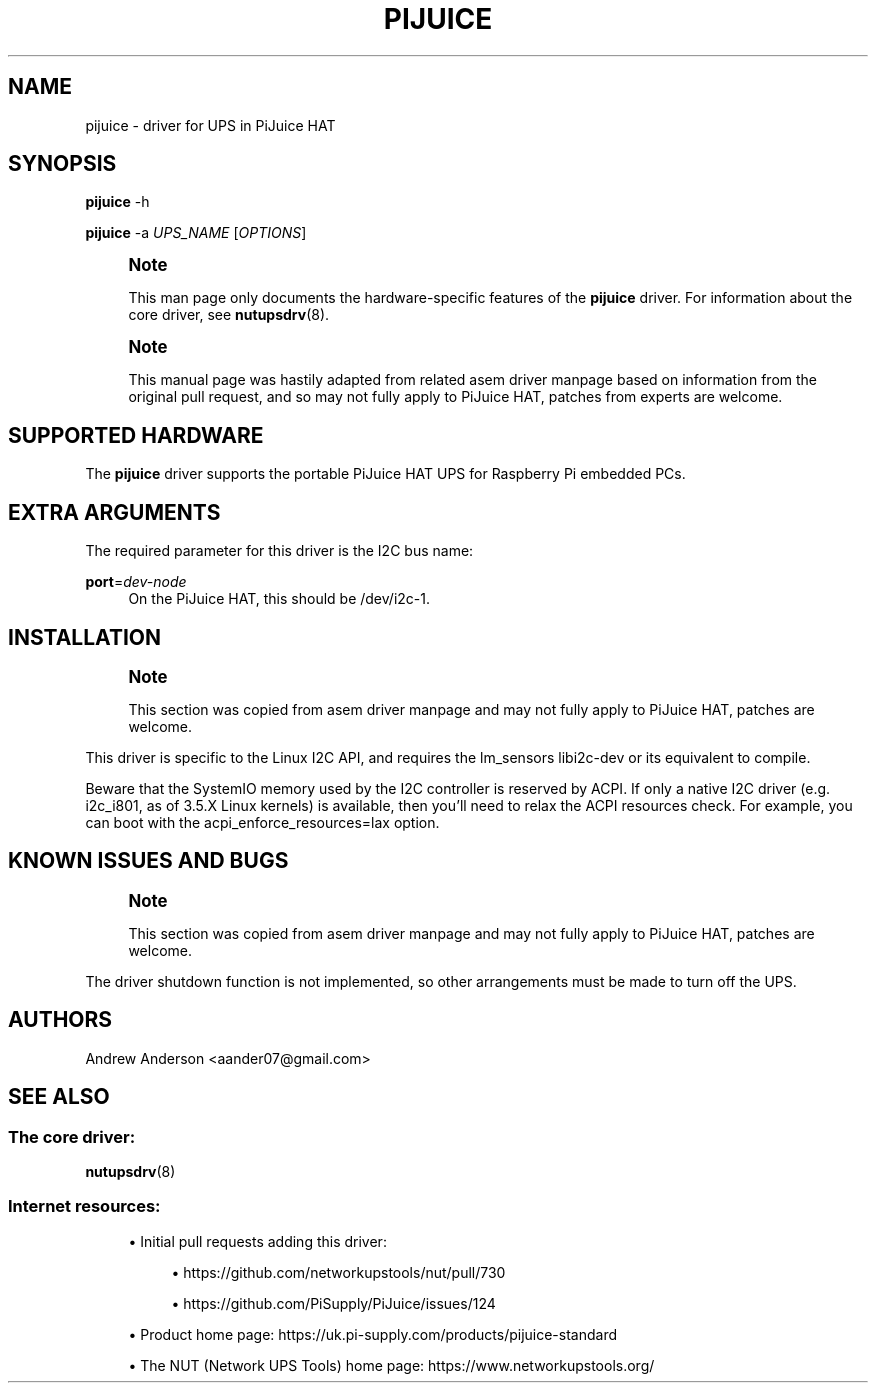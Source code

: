 '\" t
.\"     Title: pijuice
.\"    Author: [see the "AUTHORS" section]
.\" Generator: DocBook XSL Stylesheets vsnapshot <http://docbook.sf.net/>
.\"      Date: 04/02/2024
.\"    Manual: NUT Manual
.\"    Source: Network UPS Tools 2.8.2
.\"  Language: English
.\"
.TH "PIJUICE" "8" "04/02/2024" "Network UPS Tools 2\&.8\&.2" "NUT Manual"
.\" -----------------------------------------------------------------
.\" * Define some portability stuff
.\" -----------------------------------------------------------------
.\" ~~~~~~~~~~~~~~~~~~~~~~~~~~~~~~~~~~~~~~~~~~~~~~~~~~~~~~~~~~~~~~~~~
.\" http://bugs.debian.org/507673
.\" http://lists.gnu.org/archive/html/groff/2009-02/msg00013.html
.\" ~~~~~~~~~~~~~~~~~~~~~~~~~~~~~~~~~~~~~~~~~~~~~~~~~~~~~~~~~~~~~~~~~
.ie \n(.g .ds Aq \(aq
.el       .ds Aq '
.\" -----------------------------------------------------------------
.\" * set default formatting
.\" -----------------------------------------------------------------
.\" disable hyphenation
.nh
.\" disable justification (adjust text to left margin only)
.ad l
.\" -----------------------------------------------------------------
.\" * MAIN CONTENT STARTS HERE *
.\" -----------------------------------------------------------------
.SH "NAME"
pijuice \- driver for UPS in PiJuice HAT
.SH "SYNOPSIS"
.sp
\fBpijuice\fR \-h
.sp
\fBpijuice\fR \-a \fIUPS_NAME\fR [\fIOPTIONS\fR]
.if n \{\
.sp
.\}
.RS 4
.it 1 an-trap
.nr an-no-space-flag 1
.nr an-break-flag 1
.br
.ps +1
\fBNote\fR
.ps -1
.br
.sp
This man page only documents the hardware\-specific features of the \fBpijuice\fR driver\&. For information about the core driver, see \fBnutupsdrv\fR(8)\&.
.sp .5v
.RE
.if n \{\
.sp
.\}
.RS 4
.it 1 an-trap
.nr an-no-space-flag 1
.nr an-break-flag 1
.br
.ps +1
\fBNote\fR
.ps -1
.br
.sp
This manual page was hastily adapted from related asem driver manpage based on information from the original pull request, and so may not fully apply to PiJuice HAT, patches from experts are welcome\&.
.sp .5v
.RE
.SH "SUPPORTED HARDWARE"
.sp
The \fBpijuice\fR driver supports the portable PiJuice HAT UPS for Raspberry Pi embedded PCs\&.
.SH "EXTRA ARGUMENTS"
.sp
The required parameter for this driver is the I2C bus name:
.PP
\fBport\fR=\fIdev\-node\fR
.RS 4
On the PiJuice HAT, this should be
/dev/i2c\-1\&.
.RE
.SH "INSTALLATION"
.if n \{\
.sp
.\}
.RS 4
.it 1 an-trap
.nr an-no-space-flag 1
.nr an-break-flag 1
.br
.ps +1
\fBNote\fR
.ps -1
.br
.sp
This section was copied from asem driver manpage and may not fully apply to PiJuice HAT, patches are welcome\&.
.sp .5v
.RE
.sp
This driver is specific to the Linux I2C API, and requires the lm_sensors libi2c\-dev or its equivalent to compile\&.
.sp
Beware that the SystemIO memory used by the I2C controller is reserved by ACPI\&. If only a native I2C driver (e\&.g\&. i2c_i801, as of 3\&.5\&.X Linux kernels) is available, then you\(cqll need to relax the ACPI resources check\&. For example, you can boot with the acpi_enforce_resources=lax option\&.
.SH "KNOWN ISSUES AND BUGS"
.if n \{\
.sp
.\}
.RS 4
.it 1 an-trap
.nr an-no-space-flag 1
.nr an-break-flag 1
.br
.ps +1
\fBNote\fR
.ps -1
.br
.sp
This section was copied from asem driver manpage and may not fully apply to PiJuice HAT, patches are welcome\&.
.sp .5v
.RE
.sp
The driver shutdown function is not implemented, so other arrangements must be made to turn off the UPS\&.
.SH "AUTHORS"
.sp
Andrew Anderson <aander07@gmail\&.com>
.SH "SEE ALSO"
.SS "The core driver:"
.sp
\fBnutupsdrv\fR(8)
.SS "Internet resources:"
.sp
.RS 4
.ie n \{\
\h'-04'\(bu\h'+03'\c
.\}
.el \{\
.sp -1
.IP \(bu 2.3
.\}
Initial pull requests adding this driver:
.sp
.RS 4
.ie n \{\
\h'-04'\(bu\h'+03'\c
.\}
.el \{\
.sp -1
.IP \(bu 2.3
.\}
https://github\&.com/networkupstools/nut/pull/730
.RE
.sp
.RS 4
.ie n \{\
\h'-04'\(bu\h'+03'\c
.\}
.el \{\
.sp -1
.IP \(bu 2.3
.\}
https://github\&.com/PiSupply/PiJuice/issues/124
.RE
.RE
.sp
.RS 4
.ie n \{\
\h'-04'\(bu\h'+03'\c
.\}
.el \{\
.sp -1
.IP \(bu 2.3
.\}
Product home page:
https://uk\&.pi\-supply\&.com/products/pijuice\-standard
.RE
.sp
.RS 4
.ie n \{\
\h'-04'\(bu\h'+03'\c
.\}
.el \{\
.sp -1
.IP \(bu 2.3
.\}
The NUT (Network UPS Tools) home page:
https://www\&.networkupstools\&.org/
.RE
